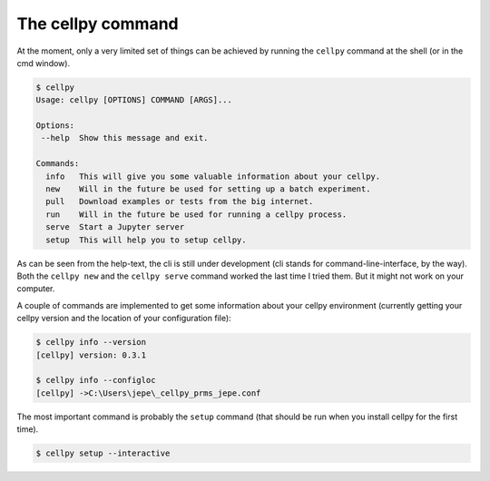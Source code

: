 The cellpy command
==================

At the moment, only a very limited set of things can be achieved by running
the ``cellpy`` command at the shell (or in the cmd window).

.. code-block:: shell

    $ cellpy
    Usage: cellpy [OPTIONS] COMMAND [ARGS]...

    Options:
     --help  Show this message and exit.

    Commands:
      info   This will give you some valuable information about your cellpy.
      new    Will in the future be used for setting up a batch experiment.
      pull   Download examples or tests from the big internet.
      run    Will in the future be used for running a cellpy process.
      serve  Start a Jupyter server
      setup  This will help you to setup cellpy.

As can be seen from the help-text, the cli is still under development
(cli stands for command-line-interface, by the way). Both the ``cellpy new``
and the ``cellpy serve`` command worked the last time I tried them. But
it might not work on your computer.

A couple of commands are implemented to get some information about your
cellpy environment (currently getting your
cellpy version and the location of your configuration file):

.. code-block:: shell

    $ cellpy info --version
    [cellpy] version: 0.3.1

    $ cellpy info --configloc
    [cellpy] ->C:\Users\jepe\_cellpy_prms_jepe.conf


The most important command is probably the ``setup`` command (that should be run
when you install cellpy for the first time).

.. code-block:: shell

    $ cellpy setup --interactive

